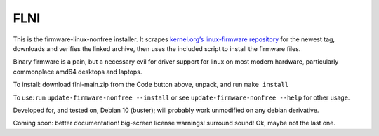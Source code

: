 FLNI
####

This is the firmware-linux-nonfree installer. It scrapes `kernel.org’s
linux-firmware repository`_ for the newest tag, downloads and verifies
the linked archive, then uses the included script to install the
firmware files.

Binary firmware is a pain, but a necessary evil for driver support for
linux on most modern hardware, particularly commonplace amd64 desktops
and laptops.

To install: download flni-main.zip from the Code button above, unpack,
and run ``make install``

To use: run ``update-firmware-nonfree --install`` or see ``update-firmware-nonfree --help`` for other usage.

Developed for, and tested on, Debian 10 (buster); will probably work
unmodified on any debian derivative.

Coming soon: better documentation! big-screen
license warnings! surround sound! Ok, maybe not the last one.

.. _kernel.org’s linux-firmware repository: https://git.kernel.org/pub/scm/linux/kernel/git/firmware/linux-firmware.git


